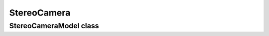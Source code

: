StereoCamera
============

StereoCameraModel class
-----------------------

.. autosummary::
   :toctree: generated/
   :nosignatures:

   cameramodels.stereo_camera.StereoCameraModel
